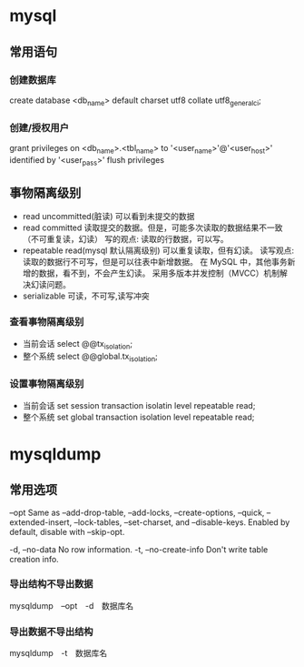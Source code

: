 * mysql
** 常用语句
*** 创建数据库
create database <db_name> default charset utf8 collate utf8_general_ci;
*** 创建/授权用户
grant privileges on <db_name>.<tbl_name> to '<user_name>'@'<user_host>' identified by '<user_pass>'
flush privileges
** 事物隔离级别
+ read uncommitted(脏读) 可以看到未提交的数据
+ read committed
  读取提交的数据。但是，可能多次读取的数据结果不一致（不可重复读，幻读）
  写的观点: 读取的行数据，可以写。
+ repeatable read(mysql 默认隔离级别)
  可以重复读取，但有幻读。
  读写观点: 读取的数据行不可写，但是可以往表中新增数据。
  在 MySQL 中，其他事务新增的数据，看不到，不会产生幻读。
  采用多版本并发控制（MVCC）机制解决幻读问题。
+ serializable 可读，不可写,读写冲突
*** 查看事物隔离级别
+ 当前会话 select @@tx_isolation;
+ 整个系统 select @@global.tx_isolation;
*** 设置事物隔离级别
+ 当前会话 set session transaction isolatin level repeatable read;
+ 整个系统 set global transaction isolation level repeatable read;

* mysqldump
** 常用选项
--opt               Same as --add-drop-table, --add-locks, --create-options,
                      --quick, --extended-insert, --lock-tables, --set-charset,
                      and --disable-keys. Enabled by default, disable with
                      --skip-opt.

-d, --no-data       No row information.
-t, --no-create-info
                      Don't write table creation info.

*** 导出结构不导出数据
mysqldump　--opt　-d　数据库名
*** 导出数据不导出结构
mysqldump　-t　数据库名

